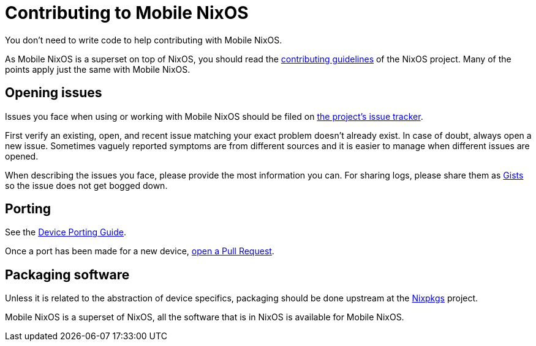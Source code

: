 = Contributing to Mobile NixOS

You don't need to write code to help contributing with Mobile NixOS.

As Mobile NixOS is a superset on top of NixOS, you should read the link:https://github.com/NixOS/nixpkgs/blob/master/.github/CONTRIBUTING.md[
contributing guidelines] of the NixOS project. Many of the points apply just
the same with Mobile NixOS.


== Opening issues

Issues you face when using or working with Mobile NixOS should be filed on
link:https://github.com/NixOS/mobile-nixos/issues[the project's issue tracker].

First verify an existing, open, and recent issue matching your exact problem
doesn't already exist. In case of doubt, always open a new issue. Sometimes
vaguely reported symptoms are from different sources and it is easier to manage
when different issues are opened.

When describing the issues you face, please provide the most information you
can. For sharing logs, please share them as link:https://gist.github.com/[Gists]
so the issue does not get bogged down.

== Porting

ifdef::env-github[]
See the <<doc/porting-guide.adoc#,Device Porting Guide>>.
endif::[]
ifndef::env-github[]
See the <<porting-guide.adoc#,Device Porting Guide>>.
endif::[]

Once a port has been made for a new device, link:https://github.com/NixOS/mobile-nixos/pulls[open a Pull Request].

== Packaging software

Unless it is related to the abstraction of device specifics, packaging should
be done upstream at the link:https://github.com/NixOS/nixpkgs[Nixpkgs] project.

Mobile NixOS is a superset of NixOS, all the software that is in NixOS is
available for Mobile NixOS.
